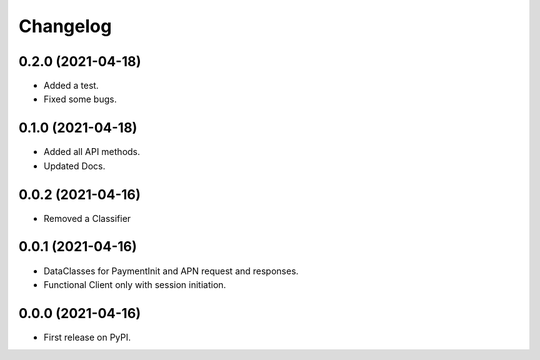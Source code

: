 
Changelog
=========

0.2.0 (2021-04-18)
------------------

* Added a test.
* Fixed some bugs.

0.1.0 (2021-04-18)
------------------

* Added all API methods.
* Updated Docs.

0.0.2 (2021-04-16)
------------------

* Removed a Classifier

0.0.1 (2021-04-16)
------------------

* DataClasses for PaymentInit and APN request and responses.
* Functional Client only with session initiation.


0.0.0 (2021-04-16)
------------------

* First release on PyPI.
